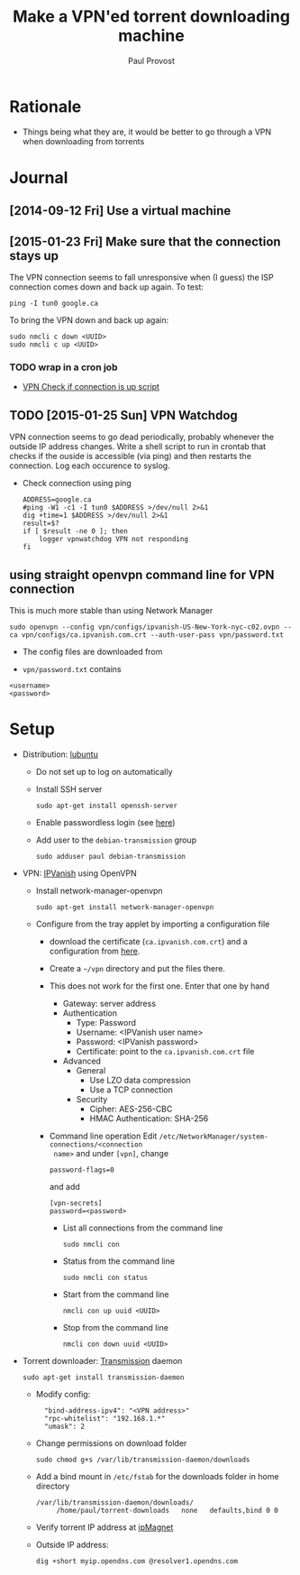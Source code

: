#+TITLE: Make a VPN'ed torrent downloading machine 
#+AUTHOR: Paul Provost
#+EMAIL: paul@bouzou.org
#+DESCRIPTION: 
#+FILETAGS: @torrent:@hackintosh:@vpn

* Rationale
  - Things being what they are, it would be better to go through a VPN
    when downloading from torrents

* Journal
** [2014-09-12 Fri] Use a virtual machine
** [2015-01-23 Fri] Make sure that the connection stays up
   The VPN connection seems to fall unresponsive when (I guess) the
   ISP connection comes down and back up again. To test:
   : ping -I tun0 google.ca
   To bring the VPN down and back up again:
   : sudo nmcli c down <UUID>
   : sudo nmcli c up <UUID>
*** TODO wrap in a cron job
   - [[https://johnhowto.wordpress.com/2014/08/21/vpn-check-if-connection-is-up-script/][VPN Check if connection is up script]]
** TODO [2015-01-25 Sun] VPN Watchdog
   VPN connection seems to go dead periodically, probably whenever the
   outside IP address changes. Write a shell script to run in crontab
   that checks if the ouside is accessible (via ping) and then
   restarts the connection. Log each occurence to syslog.
   - Check connection using ping
     : ADDRESS=google.ca
     : #ping -W1 -c1 -I tun0 $ADDRESS >/dev/null 2>&1
     : dig +time=1 $ADDRESS >/dev/null 2>&1
     : result=$?
     : if [ $result -ne 0 ]; then
     :     logger vpnwatchdog VPN not responding
     : fi
** using straight openvpn command line for VPN connection
   This is much more stable than using Network Manager
   : sudo openvpn --config vpn/configs/ipvanish-US-New-York-nyc-c02.ovpn --ca vpn/configs/ca.ipvanish.com.crt --auth-user-pass vpn/password.txt
   - The config files are downloaded from 

   - =vpn/password.txt= contains
   : <username>
   : <password>

* Setup
  - Distribution: [[http://lubuntu.net/][lubuntu]]
    - Do not set up to log on automatically
    - Install SSH server
      : sudo apt-get install openssh-server
    - Enable passwordless login (see [[file:tech-notes.org::*SSH%20login%20without%20password][here]])
    - Add user to the =debian-transmission= group
      : sudo adduser paul debian-transmission
  - VPN: [[https://www.ipvanish.com/][IPVanish]] using OpenVPN
    - Install network-manager-openvpn
      : sudo apt-get install network-manager-openvpn
    - Configure from the tray applet by importing a configuration file
      - download the certificate (=ca.ipvanish.com.crt=) and a
        configuration from [[https://www.ipvanish.com/software/configs/][here]].
      - Create a =~/vpn= directory and put the files there.
      - This does not work for the first one. Enter that one by hand
        - Gateway: server address
        - Authentication
          - Type: Password
          - Username: <IPVanish user name>
          - Password: <IPVanish password>
          - Certificate: point to the =ca.ipvanish.com.crt= file
        - Advanced
          - General
            - Use LZO data compression
            - Use a TCP connection
          - Security
            - Cipher: AES-256-CBC
            - HMAC Authentication: SHA-256
      - Command line operation
        Edit =/etc/NetworkManager/system-connections/<connection
        name>= and under =[vpn]=, change
        : password-flags=0
        and add
        : [vpn-secrets]
        : password=<password>
        - List all connections from the command line
          : sudo nmcli con
        - Status from the command line
          : sudo nmcli con status
        - Start from the command line
          : nmcli con up uuid <UUID>
        - Stop from the command line
          : nmcli con down uuid <UUID>

  - Torrent downloader: [[https://www.transmissionbt.com/][Transmission]] daemon
    : sudo apt-get install transmission-daemon
    - Modify config:
      :   "bind-address-ipv4": "<VPN address>"
      :   "rpc-whitelist": "192.168.1.*"
      :   "umask": 2
    - Change permissions on download folder
      : sudo chmod g+s /var/lib/transmission-daemon/downloads
    - Add a bind mount in =/etc/fstab= for the downloads folder in
      home directory
      : /var/lib/transmission-daemon/downloads/
      :      /home/paul/torrent-downloads   none   defaults,bind 0 0
    - Verify torrent IP address at [[http://ipmagnet.services.cbcdn.com][ipMagnet]]
    - Outside IP address:
      : dig +short myip.opendns.com @resolver1.opendns.com
